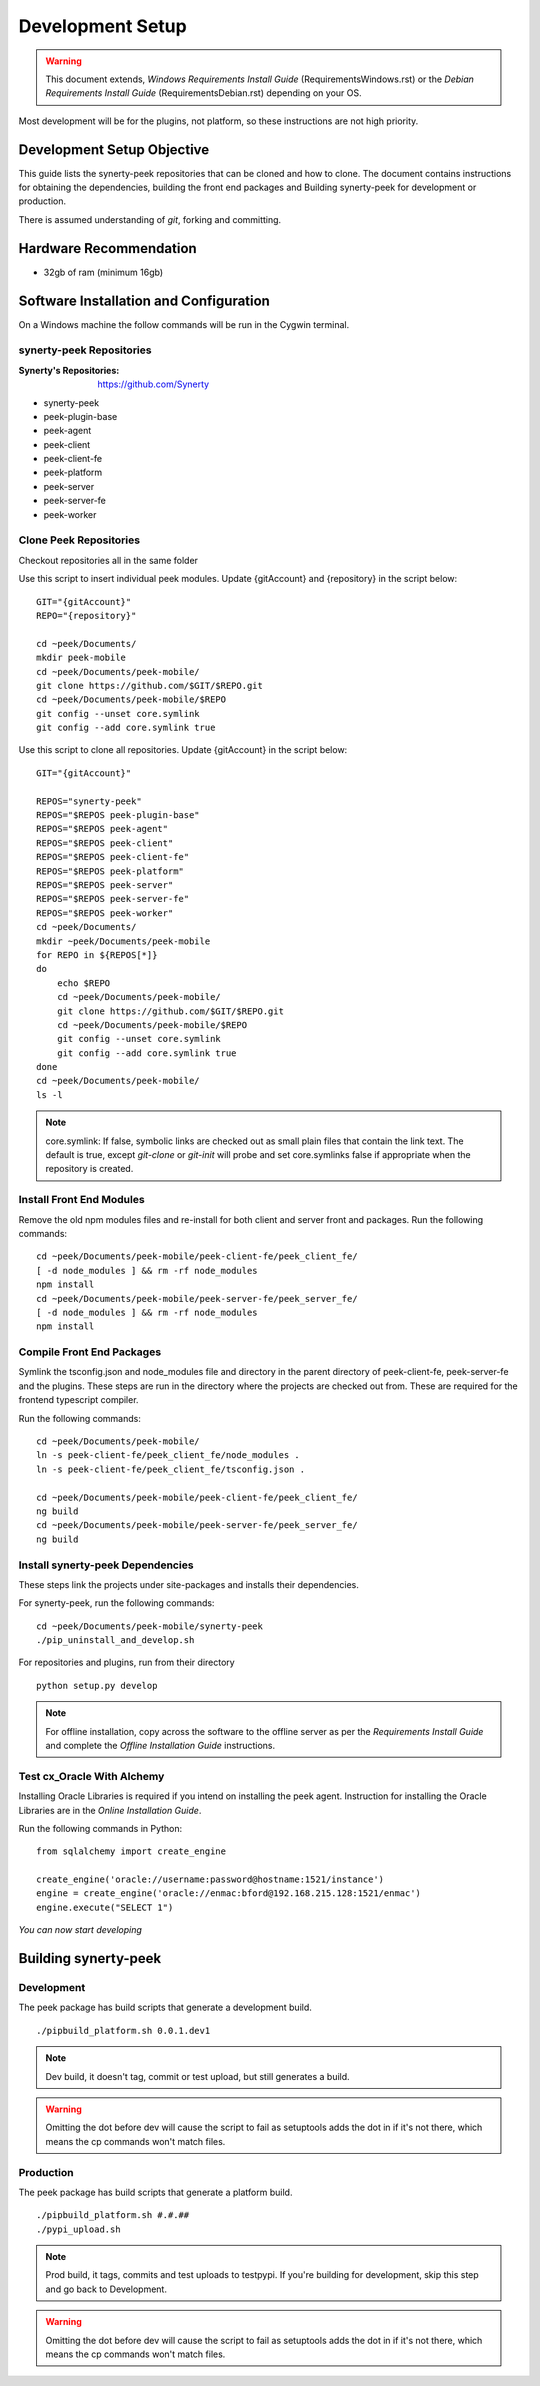 =================
Development Setup
=================

.. WARNING:: This document extends, *Windows Requirements Install Guide*
    (RequirementsWindows.rst) or the *Debian Requirements Install Guide*
    (RequirementsDebian.rst) depending on your OS.

Most development will be for the plugins, not platform, so these instructions are not
high priority.

Development Setup Objective
---------------------------

This guide lists the synerty-peek repositories that can be cloned and how to clone.  The
document contains instructions for obtaining the dependencies, building the front end
packages and Building synerty-peek for development or production.

There is assumed understanding of *git*, forking and committing.

Hardware Recommendation
-----------------------

*  32gb of ram (minimum 16gb)

Software Installation and Configuration
---------------------------------------

On a Windows machine the follow commands will be run in the Cygwin terminal.

synerty-peek Repositories
`````````````````````````

:Synerty's Repositories: `<https://github.com/Synerty>`_

*  synerty-peek

*  peek-plugin-base

*  peek-agent

*  peek-client

*  peek-client-fe

*  peek-platform

*  peek-server

*  peek-server-fe

*  peek-worker

Clone Peek Repositories
```````````````````````

Checkout repositories all in the same folder

Use this script to insert individual peek modules.  Update {gitAccount} and
{repository} in the script below: ::

        GIT="{gitAccount}"
        REPO="{repository}"

        cd ~peek/Documents/
        mkdir peek-mobile
        cd ~peek/Documents/peek-mobile/
        git clone https://github.com/$GIT/$REPO.git
        cd ~peek/Documents/peek-mobile/$REPO
        git config --unset core.symlink
        git config --add core.symlink true

Use this script to clone all repositories.  Update {gitAccount} in the script below: ::

        GIT="{gitAccount}"

        REPOS="synerty-peek"
        REPOS="$REPOS peek-plugin-base"
        REPOS="$REPOS peek-agent"
        REPOS="$REPOS peek-client"
        REPOS="$REPOS peek-client-fe"
        REPOS="$REPOS peek-platform"
        REPOS="$REPOS peek-server"
        REPOS="$REPOS peek-server-fe"
        REPOS="$REPOS peek-worker"
        cd ~peek/Documents/
        mkdir ~peek/Documents/peek-mobile
        for REPO in ${REPOS[*]}
        do
            echo $REPO
            cd ~peek/Documents/peek-mobile/
            git clone https://github.com/$GIT/$REPO.git
            cd ~peek/Documents/peek-mobile/$REPO
            git config --unset core.symlink
            git config --add core.symlink true
        done
        cd ~peek/Documents/peek-mobile/
        ls -l

.. NOTE:: core.symlink:  If false, symbolic links are checked out as small plain files
    that contain the link text.  The default is true, except *git-clone* or *git-init*
    will probe and set core.symlinks false if appropriate when the repository is created.

Install Front End Modules
`````````````````````````

Remove the old npm modules files and re-install for both client and server front and
packages.  Run the following commands: ::

        cd ~peek/Documents/peek-mobile/peek-client-fe/peek_client_fe/
        [ -d node_modules ] && rm -rf node_modules
        npm install
        cd ~peek/Documents/peek-mobile/peek-server-fe/peek_server_fe/
        [ -d node_modules ] && rm -rf node_modules
        npm install

Compile Front End Packages
``````````````````````````

Symlink the tsconfig.json and node_modules file and directory in the parent directory
of peek-client-fe, peek-server-fe and the plugins. These steps are run in the directory
where the projects are checked out from. These are required for the frontend typescript
compiler.

Run the following commands: ::

        cd ~peek/Documents/peek-mobile/
        ln -s peek-client-fe/peek_client_fe/node_modules .
        ln -s peek-client-fe/peek_client_fe/tsconfig.json .

        cd ~peek/Documents/peek-mobile/peek-client-fe/peek_client_fe/
        ng build
        cd ~peek/Documents/peek-mobile/peek-server-fe/peek_server_fe/
        ng build

Install synerty-peek Dependencies
`````````````````````````````````

These steps link the projects under site-packages and installs their dependencies.

For synerty-peek, run the following commands: ::

        cd ~peek/Documents/peek-mobile/synerty-peek
        ./pip_uninstall_and_develop.sh

For repositories and plugins, run from their directory ::

            python setup.py develop

.. NOTE:: For offline installation, copy across the software to the offline server as
    per the *Requirements Install Guide* and complete the *Offline Installation Guide*
    instructions.

Test cx_Oracle With Alchemy
```````````````````````````

Installing Oracle Libraries is required if you intend on installing the peek agent.
Instruction for installing the Oracle Libraries are in the *Online Installation Guide*.

Run the following commands in Python: ::

        from sqlalchemy import create_engine

        create_engine('oracle://username:password@hostname:1521/instance')
        engine = create_engine('oracle://enmac:bford@192.168.215.128:1521/enmac')
        engine.execute("SELECT 1")

*You can now start developing*

Building synerty-peek
---------------------

Development
```````````

The peek package has build scripts that generate a development build.
::

        ./pipbuild_platform.sh 0.0.1.dev1

.. NOTE:: Dev build, it doesn't tag, commit or test upload, but still generates a build.

.. WARNING:: Omitting the dot before dev will cause the script to fail as setuptools
    adds the dot in if it's not there, which means the cp commands won't match files.

Production
``````````

The peek package has build scripts that generate a platform build.
::

        ./pipbuild_platform.sh #.#.##
        ./pypi_upload.sh

.. NOTE:: Prod build, it tags, commits and test uploads to testpypi.  If you're building
    for development, skip this step and go back to Development.

.. WARNING:: Omitting the dot before dev will cause the script to fail as setuptools
    adds the dot in if it's not there, which means the cp commands won't match files.
